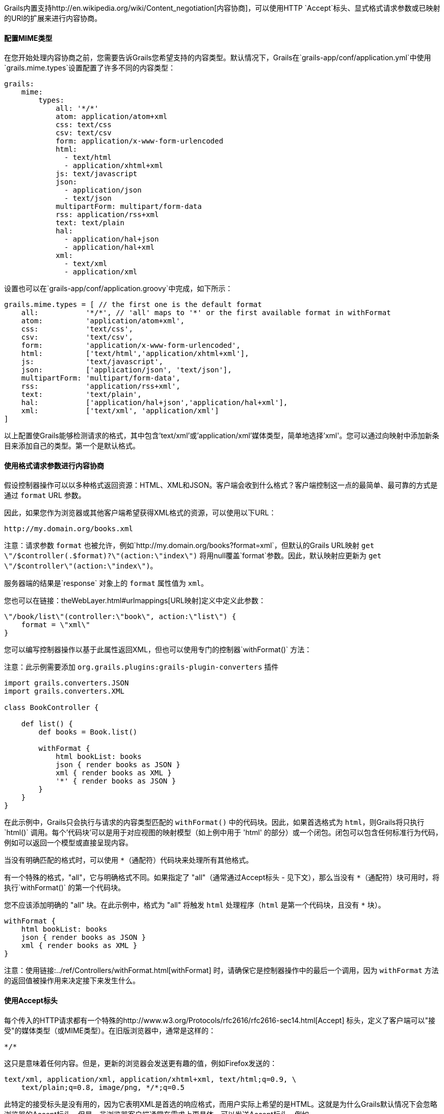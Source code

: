 Grails内置支持http://en.wikipedia.org/wiki/Content_negotiation[内容协商]，可以使用HTTP `Accept`标头、显式格式请求参数或已映射的URI的扩展来进行内容协商。

==== 配置MIME类型

在您开始处理内容协商之前，您需要告诉Grails您希望支持的内容类型。默认情况下，Grails在`grails-app/conf/application.yml`中使用`grails.mime.types`设置配置了许多不同的内容类型：

[source,yaml]
----
grails:
    mime:
        types:
            all: '*/*'
            atom: application/atom+xml
            css: text/css
            csv: text/csv
            form: application/x-www-form-urlencoded
            html:
              - text/html
              - application/xhtml+xml
            js: text/javascript
            json:
              - application/json
              - text/json
            multipartForm: multipart/form-data
            rss: application/rss+xml
            text: text/plain
            hal:
              - application/hal+json
              - application/hal+xml
            xml:
              - text/xml
              - application/xml
----

设置也可以在`grails-app/conf/application.groovy`中完成，如下所示：

[source,groovy]
----
grails.mime.types = [ // the first one is the default format
    all:           '*/*', // 'all' maps to '*' or the first available format in withFormat
    atom:          'application/atom+xml',
    css:           'text/css',
    csv:           'text/csv',
    form:          'application/x-www-form-urlencoded',
    html:          ['text/html','application/xhtml+xml'],
    js:            'text/javascript',
    json:          ['application/json', 'text/json'],
    multipartForm: 'multipart/form-data',
    rss:           'application/rss+xml',
    text:          'text/plain',
    hal:           ['application/hal+json','application/hal+xml'],
    xml:           ['text/xml', 'application/xml']
]
----

以上配置使Grails能够检测请求的格式，其中包含'text/xml'或'application/xml'媒体类型，简单地选择'xml'。您可以通过向映射中添加新条目来添加自己的类型。第一个是默认格式。

==== 使用格式请求参数进行内容协商

假设控制器操作可以以多种格式返回资源：HTML、XML和JSON。客户端会收到什么格式？客户端控制这一点的最简单、最可靠的方式是通过 `format` URL 参数。

因此，如果您作为浏览器或其他客户端希望获得XML格式的资源，可以使用以下URL：

[source]
----
http://my.domain.org/books.xml
----

注意：请求参数 `format` 也被允许，例如`http://my.domain.org/books?format=xml`，但默认的Grails URL映射 `get \"/$controller(.$format)?\"(action:\"index\")` 将用null覆盖`format`参数。因此，默认映射应更新为 `get \"/$controller\"(action:\"index\")`。

服务器端的结果是`response` 对象上的 `format` 属性值为 `xml`。

您也可以在链接：theWebLayer.html#urlmappings[URL映射]定义中定义此参数：

[source,groovy]
----
\"/book/list\"(controller:\"book\", action:\"list\") {
    format = \"xml\"
}
----

您可以编写控制器操作以基于此属性返回XML，但也可以使用专门的控制器`withFormat()` 方法：

注意：此示例需要添加 `org.grails.plugins:grails-plugin-converters` 插件

[source,groovy]
----
import grails.converters.JSON
import grails.converters.XML

class BookController {

    def list() {
        def books = Book.list()

        withFormat {
            html bookList: books
            json { render books as JSON }
            xml { render books as XML }
            '*' { render books as JSON }
        }
    }
}
----

在此示例中，Grails只会执行与请求的内容类型匹配的 `withFormat()` 中的代码块。因此，如果首选格式为 `html`，则Grails将只执行`html()` 调用。每个'代码块'可以是用于对应视图的映射模型（如上例中用于 'html' 的部分）或一个闭包。闭包可以包含任何标准行为代码，例如可以返回一个模型或直接呈现内容。

当没有明确匹配的格式时，可以使用 `*`（通配符）代码块来处理所有其他格式。

有一个特殊的格式，"all"，它与明确格式不同。如果指定了 "all"（通常通过Accept标头 - 见下文），那么当没有 `*`（通配符）块可用时，将执行`withFormat()` 的第一个代码块。

您不应该添加明确的 "all" 块。在此示例中，格式为 "all" 将触发 `html` 处理程序（`html` 是第一个代码块，且没有 `*` 块）。

[source,groovy]
----
withFormat {
    html bookList: books
    json { render books as JSON }
    xml { render books as XML }
}
----

注意：使用链接:../ref/Controllers/withFormat.html[withFormat] 时，请确保它是控制器操作中的最后一个调用，因为 `withFormat` 方法的返回值被操作用来决定接下来发生什么。

==== 使用Accept标头

每个传入的HTTP请求都有一个特殊的http://www.w3.org/Protocols/rfc2616/rfc2616-sec14.html[Accept] 标头，定义了客户端可以"接受"的媒体类型（或MIME类型）。在旧版浏览器中，通常是这样的：

[source]
----
*/*
----

这只是意味着任何内容。但是，更新的浏览器会发送更有趣的值，例如Firefox发送的：

[source]
----
text/xml, application/xml, application/xhtml+xml, text/html;q=0.9, \
    text/plain;q=0.8, image/png, */*;q=0.5
----

此特定的接受标头是没有用的，因为它表明XML是首选的响应格式，而用户实际上希望的是HTML。这就是为什么Grails默认情况下会忽略浏览器的Accept标头。但是，非浏览器客户端通常在需求上更具体，可以发送Accept标头，例如

[source,groovy]
----
application/json
----

如前所述，Grails的默认配置是忽略浏览器的Accept标头。这是通过配置设置`grails.mime.disable.accept.header.userAgents` 完成的，该设置用于检测主要呈现引擎并忽略其ACCEPT标头。这使Grails的内容协商可以继续为非浏览器客户端工作：

[source,groovy]
----
grails.mime.disable.accept.header.userAgents = ['Gecko', 'WebKit', 'Presto', 'Trident']
----

例如，如果看到上面的接受标头（'application/json'），那么将将`format` 设为 `json`，就像您期望的那样。当然，这也适用于`withFormat()` 方法，方式与设置 `format` URL参数时一样（尽管URL参数优先）。

一个为 '\\*/\\*' 的接受标头将导致`format` 属性的值为 `all`。

注意：如果使用 accept 标头，但不包含任何注册的内容类型，Grails会假定是有问题的浏览器在发出请求，并设置HTML格式 - 请注意，这与其他内容协商模式的工作方式不同，因为其他模式会激活 "all" 格式！

==== 请求格式 vs. 响应格式

从Grails 2.0开始，有一个单独的请求格式和响应格式的概念。请求格式由 `CONTENT_TYPE` 标头确定，并通常用于检测传入请求是否可以解析为XML或JSON，而响应格式使用文件扩展名、格式参数或ACCEPT标头来尝试向客户端提供适当的响应。

链接：../ref/Controllers/withFormat.html[withFormat] 可用于控制器中处理响应格式的相关内容。如果要添加处理请求格式的逻辑，可以使用请求上可用的单独 `withFormat` 方法来完成：

[source,groovy]
----
request.withFormat {
    xml {
        // 读取XML
    }
    json {
        // 读取JSON
    }
}
----

==== 使用URI扩展进行内容协商

Grails还支持使用URI扩展进行内容协商。例如，给定以下URI：

[source]
----
/book/list.xml
----

这是因为默认URL映射定义如下：

[source,groovy]
----
\"/$controller/$action?/$id?(.$format)?\"{
----

注意路径中包含`format`变量。如果不希望使用文件扩展名进行内容协商，则可以简单地删除URL映射的此部分：

[source,groovy]
----
\"/$controller/$action?/$id?\"{
----


==== 测试内容协商

要测试单元测试或集成测试中的内容协商（请参阅链接：testing.html[测试]一节），可以操纵传入请求标头：

[source,groovy]
----
void testJavascriptOutput() {
    def controller = new TestController()
    controller.request.addHeader \"Accept\",
              \"text/javascript, text/html, application/xml, text/xml, */*\"

    controller.testAction()
    assertEquals \"alert('hello')\", controller.response.contentAsString
}
----

或者可以设置格式参数以实现类似效果：

[source,groovy]
----
void testJavascriptOutput() {
    def controller = new TestController()
    controller.params.format = 'js'

    controller.testAction()
    assertEquals \"alert('hello')\", controller.response.contentAsString
}
----